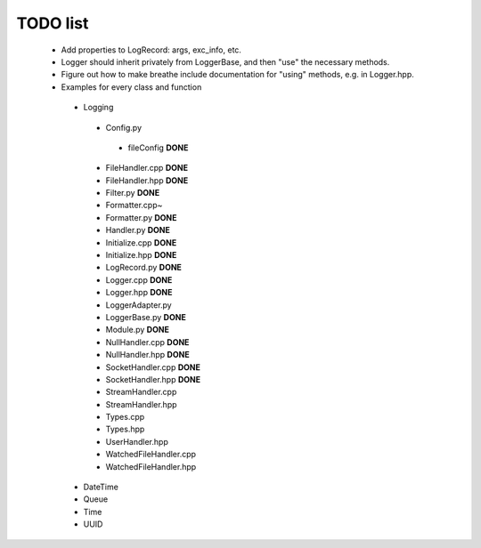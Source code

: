 TODO list
---------

 * Add properties to LogRecord: args, exc_info, etc.
 * Logger should inherit privately from LoggerBase, and then "use" the
   necessary methods.
 * Figure out how to make breathe include documentation for "using"
   methods, e.g. in Logger.hpp.

 * Examples for every class and function
  * Logging
   * Config.py
    * fileConfig **DONE**
   * FileHandler.cpp **DONE**
   * FileHandler.hpp **DONE**
   * Filter.py **DONE**
   * Formatter.cpp~
   * Formatter.py **DONE**
   * Handler.py **DONE**
   * Initialize.cpp **DONE**
   * Initialize.hpp **DONE** 
   * LogRecord.py **DONE**
   * Logger.cpp **DONE**
   * Logger.hpp **DONE**
   * LoggerAdapter.py
   * LoggerBase.py **DONE**
   * Module.py **DONE**
   * NullHandler.cpp **DONE**
   * NullHandler.hpp **DONE**
   * SocketHandler.cpp **DONE**
   * SocketHandler.hpp **DONE**
   * StreamHandler.cpp
   * StreamHandler.hpp
   * Types.cpp
   * Types.hpp
   * UserHandler.hpp
   * WatchedFileHandler.cpp
   * WatchedFileHandler.hpp
  * DateTime
  * Queue
  * Time
  * UUID
